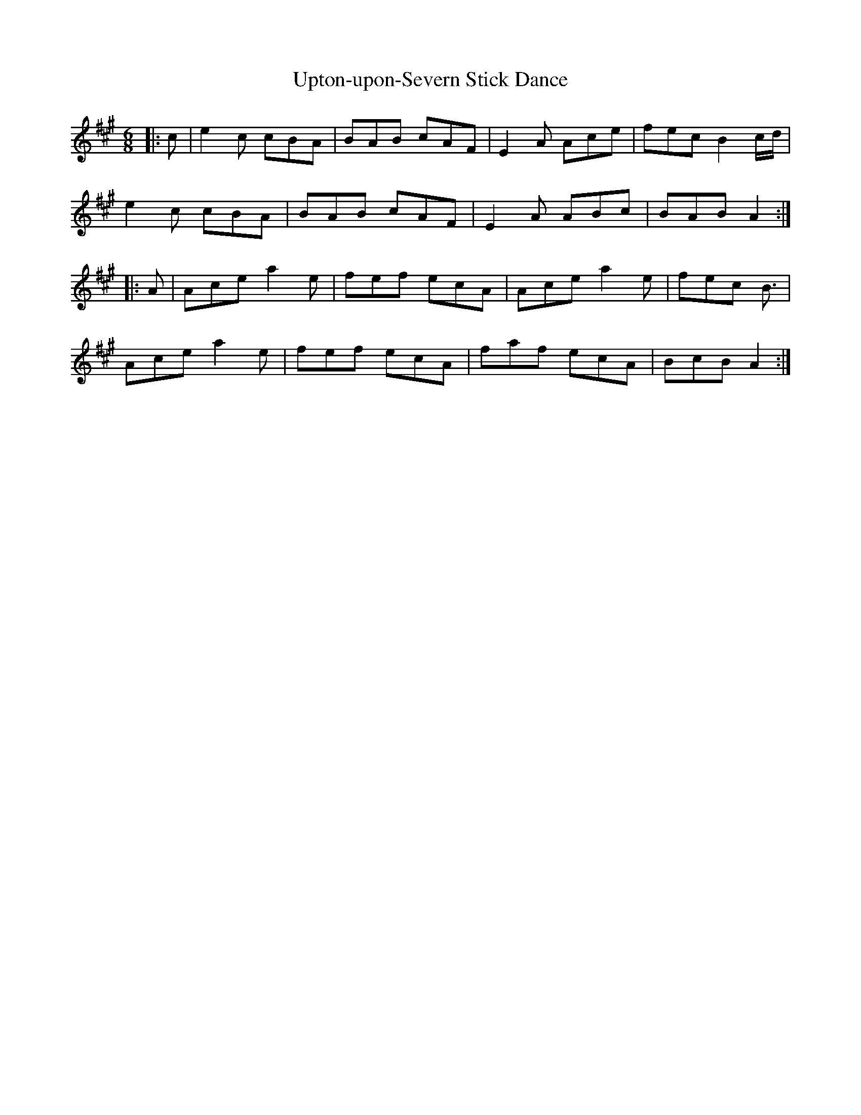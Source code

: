 X: 41677
T: Upton-upon-Severn Stick Dance
R: jig
M: 6/8
K: Amajor
|:c|e2c cBA|BAB cAF|E2A Ace|fec B2c/d/|
e2c cBA|BAB cAF|E2A ABc|BAB A2:|
|:A|Ace a2e|fef ecA|Ace a2e|fec 2B3/2|
Ace a2e|fef ecA|faf ecA|BcB A2:|

